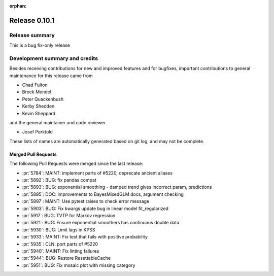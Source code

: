 :orphan:

==============
Release 0.10.1
==============

Release summary
===============
This is a bug fix-only release

Development summary and credits
===============================

Besides receiving contributions for new and improved features and for bugfixes,
important contributions to general maintenance for this release came from

* Chad Fulton
* Brock Mendel
* Peter Quackenbush
* Kerby Shedden
* Kevin Sheppard

and the general maintainer and code reviewer

* Josef Perktold

These lists of names are automatically generated based on git log, and may not
be complete.

Merged Pull Requests
--------------------

The following Pull Requests were merged since the last release:

* :pr:`5784`: MAINT: implement parts of #5220, deprecate ancient aliases
* :pr:`5892`: BUG: fix pandas compat
* :pr:`5893`: BUG: exponential smoothing - damped trend gives incorrect param, predictions
* :pr:`5895`: DOC: improvements to BayesMixedGLM docs, argument checking
* :pr:`5897`: MAINT: Use pytest.raises to check error message
* :pr:`5903`: BUG: Fix kwargs update bug in linear model fit_regularized
* :pr:`5917`: BUG: TVTP for Markov regression
* :pr:`5921`: BUG: Ensure exponential smoothers has continuous double data
* :pr:`5930`: BUG: Limit lags in KPSS
* :pr:`5933`: MAINT: Fix test that fails with positive probability
* :pr:`5935`: CLN: port parts of #5220
* :pr:`5940`: MAINT: Fix linting failures
* :pr:`5944`: BUG: Restore ResettableCache
* :pr:`5951`: BUG: Fix mosaic plot with missing category

